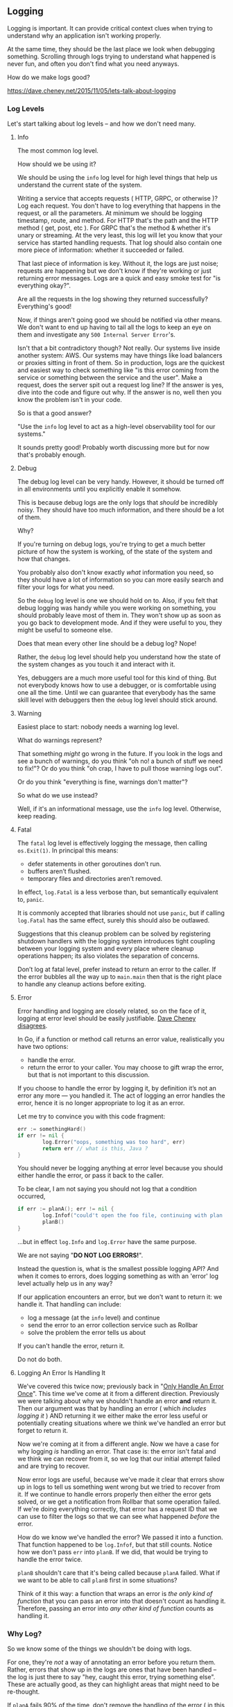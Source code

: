 ** Logging

Logging is important. It can provide critical context clues when trying to
understand why an application isn't working properly.

At the same time, they should be the last place we look when debugging
something. Scrolling through logs trying to understand what happened is never
fun, and often you don't find what you need anyways.

How do we make logs good?

https://dave.cheney.net/2015/11/05/lets-talk-about-logging

*** Log Levels
Let's start talking about log levels -- and how we don't need many.

**** Info
The most common log level.

How should we be using it?

We should be using the =info= log level for high level things that help us
understand the current state of the system. 

Writing a service that accepts requests ( HTTP, GRPC, or otherwise )? Log each
request. You don't have to log everything that happens in the request, or all
the parameters. At minimum we should be logging timestamp, route, and
method. For HTTP that's the path and the HTTP method ( get, post, etc ). For
GRPC that's the method & whether it's unary or streaming. At the very least,
this log will let you know that your service has started handling requests. That
log should also contain one more piece of information: whether it succeeded or
failed.

That last piece of information is key. Without it, the logs are just noise;
requests are happening but we don't know if they're working or just returning
error messages. Logs are a quick and easy smoke test for "is everything okay?".

Are all the requests in the log showing they returned successfully? Everything's
good!

Now, if things aren't going good we should be notified via other means. We don't
want to end up having to tail all the logs to keep an eye on them and
investigate any =500 Internal Server Error='s.

Isn't that a bit contradictory though? Not really. Our systems live inside
another system: AWS. Our systems may have things like load balancers or proxies
sitting in front of them. So in production, logs are the quickest and easiest
way to check something like "is this error coming from the service or something
between the service and the user". Make a request, does the server spit out a
request log line? If the answer is yes, dive into the code and figure out
why. If the answer is no, well then you know the problem isn't in your code.

So is that a good answer?

"Use the =info= log level to act as a high-level observability tool for our
systems."

It sounds pretty good! Probably worth discussing more but for now that's
probably enough.

**** Debug
The debug log level can be very handy. However, it should be turned off in all
environments until you explicitly enable it somehow.

This is because debug logs are the only logs that /should/ be incredibly
noisy. They should have too much information, and there should be a lot of them.

Why?

If you're turning on debug logs, you're trying to get a much better picture of
how the system is working, of the state of the system and how that changes.

You probably also don't know exactly /what/ information you need, so they should
have a lot of information so you can more easily search and filter your logs for
what you need.

So the =debug= log level is one we should hold on to. Also, if you felt that debug
logging was handy while you were working on something, you should probably leave
most of them in. They won't show up as soon as you go back to development
mode. And if they were useful to you, they might be useful to someone else.

Does that mean every other line should be a debug log? Nope!

Rather, the =debug= log level should help you understand how the state of the
system changes as you touch it and interact with it.

Yes, debuggers are a much more useful tool for this kind of thing. But not
everybody knows how to use a debugger, or is comfortable using one all the
time. Until we can guarantee that everybody has the same skill level with
debuggers then the =debug= log level should stick around.

****  Warning
Easiest place to start: nobody needs a warning log level.

What do warnings represent?

That something /might/ go wrong in the future. If you look in the logs and see a
bunch of warnings, do you think "oh no! a bunch of stuff we need to fix!"? Or do
you think "oh crap, I have to pull those warning logs out".

Or do you think "everything is fine, warnings don't matter"?

So what do we use instead? 

Well, if it's an informational message, use the =info= log level. Otherwise, keep
reading.

**** Fatal
The =fatal= log level is effectively logging the message, then calling
=os.Exit(1)=. In principal this means:

  - defer statements in other goroutines don’t run.
  - buffers aren’t flushed.
  - temporary files and directories aren’t removed.

In effect, =log.Fatal= is a less verbose than, but semantically equivalent to,
=panic=.

It is commonly accepted that libraries should not use =panic=, but if calling
=log.Fatal= has the same effect, surely this should also be outlawed.

Suggestions that this cleanup problem can be solved by registering shutdown
handlers with the logging system introduces tight coupling between your logging
system and every place where cleanup operations happen; its also violates the
separation of concerns.

Don’t log at fatal level, prefer instead to return an error to the caller. If
the error bubbles all the way up to =main.main= then that is the right place to
handle any cleanup actions before exiting.

**** Error
Error handling and logging are closely related, so on the face of it, logging at
error level should be easily justifiable. [[https://dave.cheney.net/2015/11/05/lets-talk-about-logging][Dave Cheney disagrees]].

In Go, if a function or method call returns an error value, realistically you
have two options:

  - handle the error.
  - return the error to your caller. You may choose to gift wrap the error, but
    that is not important to this discussion.

If you choose to handle the error by logging it, by definition it’s not an error
any more — you handled it. The act of logging an error handles the error, hence
it is no longer appropriate to log it as an error.

Let me try to convince you with this code fragment:

#+BEGIN_SRC go
err := somethingHard()
if err != nil {
        log.Error("oops, something was too hard", err)
        return err // what is this, Java ?
}
#+END_SRC

You should never be logging anything at error level because you should either
handle the error, or pass it back to the caller.

To be clear, I am not saying you should not log that a condition occurred,

#+BEGIN_SRC go
if err := planA(); err != nil {
        log.Infof("could't open the foo file, continuing with plan b: %v", err)
        planB()
}
#+END_SRC

...but in effect =log.Info= and =log.Error= have the same purpose.

We are not saying "*DO NOT LOG ERRORS!*".

Instead the question is, what is the smallest possible logging API? And when it
comes to errors, does logging something as with an 'error' log level actually
help us in any way?

If our application encounters an error, but we don't want to return it: we
handle it. That handling can include:

 - log a message (at the =info= level) and continue
 - send the error to an error collection service such as Rollbar
 - solve the problem the error tells us about

If you can't handle the error, return it.

Do not do both.

**** Logging An Error Is Handling It
We've covered this twice now; previously back in "[[id:0372bf73-a8e4-4eb4-823f-0dcf1564163b][Only Handle An Error
Once]]". This time we've come at it from a different direction. Previously we were
talking about why we shouldn't handle an error *and* return it. Then our argument
was that by handling an error ( which /includes logging it/ ) AND returning it we
either make the error less useful or potentially creating situations where we
think we've handled an error but forget to return it.

Now we're coming at it from a different angle. Now we have a case for why
logging /is/ handling an error. That case is: the error isn't fatal and we think
we can recover from it, so we log that our initial attempt failed and are trying
to recover.

Now error logs are useful, because we've made it clear that errors show up in
logs to tell us something went wrong but we tried to recover from it. If we
continue to handle errors properly then either the error gets solved, or we get
a notification from Rollbar that some operation failed. If we're doing
everything correctly, that error has a request ID that we can use to filter the
logs so that we can see what happened /before/ the error.

How do we know we've handled the error? We passed it into a function. That
function happened to be =log.Infof=, but that still counts. Notice how we don't
pass =err= into =planB=. If we did, that would be trying to handle the error
twice.

#+BEGIN_NOTE
=planB= shouldn't care that it's being called because =planA= failed. What if we
want to be able to call =planB= first in some situations?
#+END_NOTE

Think of it this way: a function that wraps an error is /the only kind of
function/ that you can pass an error into that doesn't count as handling
it. Therefore, passing an error into /any other kind of/ /function/ counts as
handling it.

*** Why Log?
So we know some of the things we shouldn't be doing with logs.

For one, they're /not/ a way of annotating an error before you return
them. Rather, errors that show up in the logs are ones that have been handled --
the log is just there to say "hey, caught this error, trying something
else". These are actually good, as they can highlight areas that might need to
be re-thought.

If =planA= fails 90% of the time, don't remove the handling of the error ( in this
case, by logging it ); fix the problem.

We can probably also agree on some other things:

 - don't put anything in the logs that doesn't help you understand the state of
   the system
 - if logs are noisy, fix the source of the noise rather than removing the logs
 - logs should contain data that helps filter, such as request ID

So where does this leave us? How do we log and follow these rules?

Well, for one, no package-scoped loggers. No more stuff like this:

#+BEGIN_SRC go
package foo

import “mylogger”

var log = mylogger.GetLogger(“github.com/project/foo”)
#+END_SRC

There are some other problems with this solution. First, our =foo= package now has
a /compile-time/ dependency on the =mylogger= package. Second is that this tight
coupling means that any package that consumes =foo= is also consuming
=mylogger=. These both lead to a third problem: Go projects composed of packages
using multiple logging libraries, /or/ fiefdoms of projects who can only consume
packages that use their particular logging library.

How do we solve this?

At the risk of sounding like a broken record: the SOLID principles.

Let's think about what we want to do:

 - when things in =foo= happen, we want to be able to log them
 - we don't want =foo= to be directly coupled to a specific =package= or logging
   implementation
 - we want to tell =foo= about what to use for logging at *runtime*

How do we get this?

Well, for one, we need to refactor =foo= a bit. =foo= shouldn't be importing a
specific logger, and especially should not be creating it's own logger. =foo=
should have a single purpose, and that purpose doesn't involve "knowing specific
things about logging".

Rather, all =foo= needs is something that lets it accomplish a behavior; in this
case =foo= needs something that can do logging.

#+BEGIN_SRC go
  package foo

  type logger interface {
    Printf(string, ...any)
  }

  type Baz struct {
    log logger
    // other fields
  }

  func NewBaz(l logger) (*Baz, error){
    // a bunch of other lines
    return &Baz{log: l}, nil
  }
#+END_SRC

So what does this mean for how we write code?

Well, at the most basic level: if a package wants to do its own logging, it
needs to define the logging behavior it wants in an interface and then ask for
something that fulfills that interface when creating the types that need to be
able to log.

In other words: we have functions on =Baz= that need to be able to write logs. So
we define what we want that logging interface to look like, in this case it's an
interface with just =Printf=. Why just =Printf=? We don't need methods for =Error=,
=Fatal=, =Panic=, or =Warning=, as we discussed above. We only need a method for
logging to the 'info' log level -- why not =Info= or =Infof=?

Because there are [[https://pkg.go.dev/search?q=Printf&m=symbol][way more methods named Printf]].

Wait, hold on, that won't work with the code we've got. You can't pass a package
as a type; so we can't do this:

#+BEGIN_SRC go
  package main

  import (
    "log"

    "github.com/janetechinc/foo
  )

  func main(){
    b, err := NewBaz(log)
    ...
#+END_SRC 

So what do we do? Wrap every log package we want to use so that the functions
are attached to a type so we can pass it in?

That sounds like too much work.

Let's do this instead:

#+BEGIN_SRC go

  package foo

  type logFn func(string, ...any)

  type Baz struct {
    log logFn
    // other fields
  }

  func NewBaz(l logFn) (*Baz, error){
    // a bunch of other lines
    return &Baz{log: l}, nil
  }
#+END_SRC

Huzzah! Now we can do this:

#+BEGIN_SRC go
  package main

  import (
    "log"

    "github.com/janetechinc/foo
  )

  func main(){
    b, err := NewBaz(log.Printf)
    ...
#+END_SRC

Of course, this solution doesn't work if you want to use a logging package like
[[https://pkg.go.dev/go.uber.org/zap][zap]], which helpfully has plenty of types that /could/ fit an
interface. Unfortunately none of the types defined by =zap= have a =Printf=. It does
have =Infof= on the sugared logger though: =zap.S().Infof(string, ...any)=. 

So which do you use? The function type or the interface?

This is something better covered later on, but prefer logging packages like =zap=
over ones that use package-level functions like the standard library =log=.

Why? How does a package handle logging with only exported functions?

Ponder these questions, and how you have to solve them when you're exporting functions:

 - How do you define your log format?
 - How do you change the log level?
 - How do you create sub-loggers?
   
If you said package-level variables, you'd be right. We'll go over why this is a
bad idea later on, but for now we'll end with this:

Logging isn't a static thing. You want to pass your logger around so that you
can create sub-loggers, add fields for things like request IDs -- and not have
those things impact how logging works in other packages.

** Structured Logging :noexport:
TODODOO
